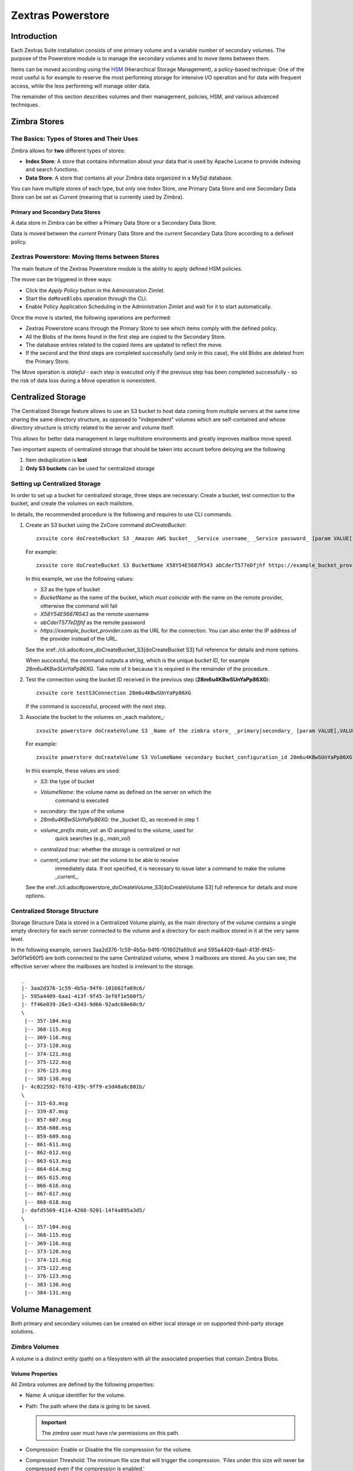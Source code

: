 ==================
Zextras Powerstore
==================

.. _pws_introduction:

Introduction
============

Each Zextras Suite installation consists of one primary volume and a
variable number of secondary volumes. The purpose of the Powerstore
module is to manage the secondary volumes and to move items between
them.

Items can be moved according using the `HSM <#hsm>`_ (Hierarchical
Storage Management), a policy-based technique: One of the most useful is
for example to reserve the most performing storage for intensive I/O
operation and for data with frequent access, while the less performing
will manage older data.

The remainder of this section describes volumes and their management,
policies, HSM, and various advanced techniques.

.. _pws_zimbra_stores:

Zimbra Stores
=============

.. _pws_the_basics_types_of_stores_and_their_uses:

The Basics: Types of Stores and Their Uses
------------------------------------------

Zimbra allows for **two** different types of stores:

-  **Index Store**: A store that contains information about your data
   that is used by Apache Lucene to provide indexing and search
   functions.

-  **Data Store**: A store that contains all your Zimbra data organized
   in a MySql database.

You can have multiple stores of each type, but only one Index Store, one
Primary Data Store and one Secondary Data Store can be set as *Current*
(meaning that is currently used by Zimbra).

.. _pws_primary_and_secondary_data_stores:

Primary and Secondary Data Stores
~~~~~~~~~~~~~~~~~~~~~~~~~~~~~~~~~

A data store in Zimbra can be either a Primary Data Store or a Secondary
Data Store.

Data is moved between the *current* Primary Data Store and the *current*
Secondary Data Store according to a defined policy.

.. _pws_zextras_powerstore_moving_items_between_stores:

Zextras Powerstore: Moving Items between Stores
-----------------------------------------------

The main feature of the Zextras Powerstore module is the ability to
apply defined HSM policies.

The move can be triggered in three ways:

-  Click the *Apply Policy* button in the Administration Zimlet.

-  Start the ``doMoveBlobs`` operation through the CLI.

-  Enable Policy Application Scheduling in the Administration Zimlet and
   wait for it to start automatically.

Once the move is started, the following operations are performed:

-  Zextras Powerstore scans through the Primary Store to see which items
   comply with the defined policy.

-  All the Blobs of the items found in the first step are copied to the
   Secondary Store.

-  The database entries related to the copied items are updated to
   reflect the move.

-  If the second and the third steps are completed successfully (and
   only in this case), the old Blobs are deleted from the Primary Store.

The Move operation is *stateful* - each step is executed only if the
previous step has been completed successfully - so the risk of data loss
during a Move operation is nonexistent.

.. _pws_centralized_storage:

Centralized Storage
===================

The Centralized Storage feature allows to use an S3 bucket to host data
coming from multiple servers at the same time sharing the same directory
structure, as opposed to "independent" volumes which are self-contained
and whose directory structure is strictly related to the server and
volume itself.

This allows for better data management in large multistore environments
and greatly improves mailbox move speed.

Two important aspects of centralized storage that should be taken into
account before deloying are the following

1. Item deduplication is **lost**

2. **Only S3 buckets** can be used for centralized storage

.. _pws_enabling_centralized_storage:

Setting up Centralized Storage
------------------------------

In order to set up a bucket for centralized storage, three steps are
necessary: Create a bucket, test connection to the bucket, and create
the volumes on each mailstore.

In details, the recommended procedure is the following and requires
to use CLI commands.

1. Create an S3 bucket using the ZxCore command `doCreateBucket`::

     zxsuite core doCreateBucket S3 _Amazon AWS bucket_ _Service username_ _Service password_ [param VALUE[,VALUE]]

   For example::

     zxsuite core doCreateBucket S3 BucketName X58Y54E5687R543 abCderT577eDfjhf https://example_bucket_provider.com

   In this example, we use the following values:

   * *S3* as the type of bucket
   * *BucketName* as the name of the bucket, which *must coincide*
     with the name on the remote provider, otherwise the command will
     fail
   * *X58Y54E5687R543* as the remote username
   * *abCderT577eDfjhf* as the remote password
   * *https://example_bucket_provider.com* as the URL for the
     connection. You can also enter the IP address of the provider
     instead of the URL.

   See the xref:./cli.adoc#core_doCreateBucket_S3[doCreateBucket
   S3] full reference for details and more options.

   When successful, the command outputs a string, which is the unique
   *bucket ID*, for example *28m6u4KBwSUnYaPp86XG*. Take note of it
   because it is required in the remainder of the procedure.

2. Test the connection using the bucket ID received in the previous
   step (**28m6u4KBwSUnYaPp86XG**)::

     zxsuite core testS3Connection 28m6u4KBwSUnYaPp86XG

   If the command is successful, proceed with the next step.

3. Associate the bucket to the volumes on _each mailstore_::

     zxsuite powerstore doCreateVolume S3 _Name of the zimbra store_ _primary|secondary_ [param VALUE[,VALUE]]


   For example::

     zxsuite powerstore doCreateVolume S3 VolumeName secondary bucket_configuration_id 28m6u4KBwSUnYaPp86XG volume_prefix main_vol centralized true current_volume true


   In this example, these values are used:

   * *S3*: the type of bucket
   * *VolumeName*: the volume name as defined on the server on which the
      command is executed
   * *secondary*: the type of the volume 
   * *28m6u4KBwSUnYaPp86XG*: the _bucket ID_ as received in step 1
   * *volume_prefix main_vol*: an ID assigned to the volume, used for
      quick searches (e.g., *main_vol*)
   * *centralized true*: whether the storage is centralized or not
   * *current_volume true*: set the volume to be able to receive
      immediately data. If not specified, it is necessary to issue 
      later a command to make the volume _current_.

   See the xref:./cli.adoc#powerstore_doCreateVolume_S3[doCreateVolume
   S3] full reference for details and more options.


.. _pws_centralized_storage_structure:

Centralized Storage Structure
-----------------------------

Storage Structure Data is stored in a Centralized Volume plainly, as the
main directory of the volume contains a single empty directory for each
server connected to the volume and a directory for each mailbox stored
in it at the very same level.

In the following example, servers 3aa2d376-1c59-4b5a-94f6-101602fa69c6
and 595a4409-6aa1-413f-9f45-3ef0f1e560f5 are both connected to the same
Centralized volume, where 3 mailboxes are stored. As you can see, the
effective server where the mailboxes are hosted is irrelevant to the
storage.

::

   _
   |- 3aa2d376-1c59-4b5a-94f6-101602fa69c6/
   |- 595a4409-6aa1-413f-9f45-3ef0f1e560f5/
   |- ff46e039-28e3-4343-9d66-92adc60e60c9/
   \
    |-- 357-104.msg
    |-- 368-115.msg
    |-- 369-116.msg
    |-- 373-120.msg
    |-- 374-121.msg
    |-- 375-122.msg
    |-- 376-123.msg
    |-- 383-130.msg
   |- 4c022592-f67d-439c-9ff9-e3d48a8c801b/
   \
    |-- 315-63.msg
    |-- 339-87.msg
    |-- 857-607.msg
    |-- 858-608.msg
    |-- 859-609.msg
    |-- 861-611.msg
    |-- 862-612.msg
    |-- 863-613.msg
    |-- 864-614.msg
    |-- 865-615.msg
    |-- 866-616.msg
    |-- 867-617.msg
    |-- 868-618.msg
   |- dafd5569-4114-4268-9201-14f4a895a3d5/
   \
    |-- 357-104.msg
    |-- 368-115.msg
    |-- 369-116.msg
    |-- 373-120.msg
    |-- 374-121.msg
    |-- 375-122.msg
    |-- 376-123.msg
    |-- 383-130.msg
    |-- 384-131.msg

.. _pws_volume_management:

Volume Management
=================

Both primary and secondary volumes can be created on either local
storage or on supported third-party storage solutions.

.. _pws_zimbra_volumes:

Zimbra Volumes
--------------

A volume is a distinct entity (path) on a filesystem with all the
associated properties that contain Zimbra Blobs.

.. _pws_volume_properties:

Volume Properties
~~~~~~~~~~~~~~~~~

All Zimbra volumes are defined by the following properties:

-  Name: A unique identifier for the volume.

-  Path: The path where the data is going to be saved.

   .. important:: The *zimbra* user must have r/w permissions on this
      path.

-  Compression: Enable or Disable the file compression for the volume.

-  Compression Threshold: The minimum file size that will trigger the
   compression. 'Files under this size will never be compressed even if
   the compression is enabled.'

-  Current: A *Current* volume is a volume where data will be written
   upon arrival (Primary Current) or HSM policy application (Secondary
   Current).

.. _pws_local_volumes:

Local Volumes
~~~~~~~~~~~~~

Local Volumes (i.e. FileBlob type) can be hosted on any mountpoint on
the system regardless of the mountpoint’s destination and are defined by
the following properties:

-  **Name:** A unique identifier for the volume.

-  **Path:** The path where the data is going to be saved. The *zimbra*
   user must have r/w permissions on this path.

-  **Compression:** Enable or Disable file compression for the volume.

-  **Compression Threshold:** the minimum file size that will trigger
   the compression.

   .. important:: Files under this size will never be compressed even
      if compression is enabled.

.. _pws_current_volumes:

Current Volumes
~~~~~~~~~~~~~~~

A *Current Volume* is a volume where data will be written upon arrival
(Primary Current) or HSM Policy Application (Secondary Current). Volumes
not set as Current won’t be written upon except by specific manual
operations such as the Volume-to-Volume move.

.. _pws_volume_management_with_zextras_powerstore_administration_zimlet:

Volume Management with Zextras Powerstore - Administration Zimlet
~~~~~~~~~~~~~~~~~~~~~~~~~~~~~~~~~~~~~~~~~~~~~~~~~~~~~~~~~~~~~~~~~

.. _pws_creating_a_new_volume_with_the_administration_zimlet:

Creating a New Volume with the Administration Zimlet
^^^^^^^^^^^^^^^^^^^^^^^^^^^^^^^^^^^^^^^^^^^^^^^^^^^^

To create a new volume from the Zextras Powerstore tab of the
Administration Zimlet:

-  Click the appropriate *Add* option in the *Volumes Management*
   section according to the type of volume you want to create.

-  Select the store type, choosing between local mount point or S3
   Bucket.

-  Enter the new volume’s name.

-  Enter a path for the new volume.

-  Check the *Enable Compression* button if you wish to activate data
   compression on the new volume.

-  Select the Compression Threshold.

-  If you are using an S3 Bucket, it’s possible to store information for
   multiple buckets.

-  Press *OK* to create the new volume. Should the operation fail, a
   notification containing any related errors will be generated.

.. _pws_editing_a_volume_with_the_administration_zimlet:

Editing a Volume with the Administration Zimlet
^^^^^^^^^^^^^^^^^^^^^^^^^^^^^^^^^^^^^^^^^^^^^^^

To edit a volume from the Administration Zimlet, simply select an
existing volume and press the appropriate *Edit* button.

.. _pws_deleting-a-volume:

Deleting a Volume with the Administration Zimlet
^^^^^^^^^^^^^^^^^^^^^^^^^^^^^^^^^^^^^^^^^^^^^^^^

To delete a volume from the Administration Zimlet, select an existing
volume and press the appropriate *Delete* button. Remember that only
**empty** volumes can be deleted.

.. _pws_volume_management_with_zextras_powerstore_from_the_cli:

Volume Management with Zextras Powerstore - From the CLI
~~~~~~~~~~~~~~~~~~~~~~~~~~~~~~~~~~~~~~~~~~~~~~~~~~~~~~~~

.. important:: Beginning with release 8.8.9, all volume creation and
   update commands have been updated, as the ``storeType`` argument is
   now required.

The ``storeType`` argument is **mandatory**, it is always the on the
first position and accepts any one value corresponding to the
`S3-Compatible Services <#S3-compatible-services>`_ listed previously.
The arguments that follow in the command now depend on the selected
``storeType``.

.. _pws_fileblob_local:

FileBlob (Local)
^^^^^^^^^^^^^^^^

Updated ``zxsuite`` syntax to create new FileBlob zimbra volume:

::

   # Add volume, run as zimbra user
   zxsuite powerstore doCreateVolume FileBlob name secondary /path/to/store
   # Delete volume
   zxsuite powerstore doDeleteVolume name
   # set current
   zxsuite powerstore doUpdateVolume FileBlob name current_volume true

zxsuite powerstore doCreateVolume FileBlob

::

   Syntax:
       zxsuite powerstore doCreateVolume FileBlob {volume_name} {primary|secondary|index} {volume_path} [attr1 value1 [attr2 value2...]]

   PARAMETER LIST

   NAME                            TYPE                EXPECTED VALUES             DEFAULT
   volume_name(M)                  String
   volume_type(M)                  Multiple choice     primary|secondary|index
   volume_path(M)                  Path
   volume_compressed(O)            Boolean             true|false                  false
   compression_threshold_bytes(O)  Long                                            4096

   (M) == mandatory parameter, (O) == optional parameter

   Usage example:

   zxsuite powerstore doCreateVolume FileBlob volumeName secondary /path/to/store volume_compressed true compression_threshold_bytes 4096

zxsuite powerstore doUpdateVolume FileBlob

::

   Syntax:
       zxsuite powerstore doUpdateVolume FileBlob {current_volume_name} [attr1 value1 [attr2 value2...]]

   PARAMETER LIST

   NAME                            TYPE                EXPECTED VALUES             DEFAULT
   current_volume_name(M)          String
   volume_type(O)                  String              primary|secondary|index
   volume_name(O)                  String
   volume_path(O)                  Path
   current_volume(O)               Boolean             true|false                  false
   volume_compressed(O)            String
   compression_threshold(O)        String

   (M) == mandatory parameter, (O) == optional parameter

.. _pws_s3-buckets:

S3 (Amazon and any S3-compatible solution not explicitly supported)
^^^^^^^^^^^^^^^^^^^^^^^^^^^^^^^^^^^^^^^^^^^^^^^^^^^^^^^^^^^^^^^^^^^

::

   # Add volume, run as zimbra user
   zxsuite powerstore doCreateVolume S3 name secondary bucket_name bucket access_key accessKey secret secretString region EU_WEST_1
   # Delete volume
   zxsuite powerstore doDeleteVolume name
   # set current
   zxsuite powerstore doUpdateVolume S3 name current_volume true

zxsuite powerstore doCreateVolume S3

::

   Syntax:
       zxsuite powerstore doCreateVolume S3 {Name of the zimbra store} {primary|secondary} [attr1 value1 [attr2 value2...]]

   PARAMETER LIST

   NAME                            TYPE                EXPECTED VALUES
   volume_name(M)                  String              Name of the zimbra store
   volume_type(M)                  Multiple choice     primary|secondary
   bucket_name(O)                  String              Amazon AWS bucket
   access_key(O)                   String              Service username
   secret(O)                       String              Service password
   server_prefix(O)                String              Prefix to the server id used in all objects keys
   bucket_configuration_id(O)      String              UUID for already existing S3 service credentials
                                                       (zxsuite config global get attribute s3BucketConfigurations)
   region(O)                       String              Amazon AWS Region
   url(O)                          String              S3 API compatible service url (ex: s3api.service.com)
   prefix(O)                       String              Prefix added to blobs keys
   use_infrequent_access(O)        Boolean             true|false
   infrequent_access_threshold(O)  String

   (M) == mandatory parameter, (O) == optional parameter

   Usage example:

   S3 AWS Bucket:
       zxsuite powerstore doCreateVolume S3 volumeName primary bucket_name bucket access_key accessKey secret secretKey prefix objectKeysPrefix region EU_WEST_1 user_infrequent_access TRUE infrequent_access_threshold 4096

   S3 compatible object storage:
       zxsuite powerstore doCreateVolume S3 volumeName primary bucket_name bucket access_key accessKey secret secretKey url http://host/service

   Using existing bucket configuration:
       zxsuite powerstore doCreateVolume S3 volumeName primary bucket_configuration_id 316813fb-d3ef-4775-b5c8-f7d236fc629c

zxsuite powerstore doUpdateVolume S3

::

   Syntax:
       zxsuite powerstore doUpdateVolume S3 {current_volume_name} [attr1 value1 [attr2 value2...]]

   PARAMETER LIST

   NAME                            TYPE                EXPECTED VALUES             DEFAULT
   current_volume_name(M)          String
   volume_name(O)                  String
   volume_type(O)                  String              primary|secondary
   server_prefix(O)                String              Prefix to the server id used in all objects keys
   bucket_configuration_id(O)      String              UUID for already existing service credentials
                                                       (zxsuite config global get attribute s3BucketConfigurations)
   use_infrequent_access(O)        Boolean             true|false
   infrequent_access_threshold(O)  String
   current_volume(O)               Boolean             true|false                  false

   (M) == mandatory parameter, (O) == optional parameter

.. _pws_scality_s3_compatible_object_storage:

Scality (S3 compatible object storage)
^^^^^^^^^^^^^^^^^^^^^^^^^^^^^^^^^^^^^^

::

   # Add volume, run as zimbra user
   zxsuite powerstore doCreateVolume ScalityS3 name secondary bucket_name mybucket access_key accessKey1 secret verySecretKey1 url http://{IP_ADDRESS}:{PORT}
   # Delete volume
   zxsuite powerstore doDeleteVolume name
   # set current
   zxsuite powerstore doUpdateVolume ScalityS3 name current_volume true

zxsuite powerstore doCreateVolume ScalityS3

::

   Syntax:
       zxsuite powerstore doCreateVolume ScalityS3 {volume_name} {primary|secondary} [attr1 value1 [attr2 value2...]]

   PARAMETER LIST

   NAME                            TYPE                EXPECTED VALUES
   volume_name(M)                  String
   volume_type(M)                  Multiple choice     primary|secondary
   bucket_name(O)                  String              Bucket name
   url(O)                          String              S3 API compatible service url (ex: s3api.service.com)
   access_key(O)                   String              Service username
   secret(O)                       String              Service password
   server_prefix(O)                String              Prefix to the server id used in all objects keys
   bucket_configuration_id(O)      String              UUID for already existing service credentials
                                                       (zxsuite config global get attribute s3BucketConfigurations)
   prefix(O)                       String              Prefix added to blobs keys

   (M) == mandatory parameter, (O) == optional parameter

   Usage example:

   zxsuite powerstore doCreateVolume ScalityS3 volumeName primary bucket_name bucket url http://host/service access_key accessKey secret secretKet
   zxsuite powerstore doCreateVolume ScalityS3 volumeName primary bucket_configuration_id uuid

zxsuite powerstore doUpdateVolume ScalityS3

::

   Syntax:
       zxsuite powerstore doUpdateVolume ScalityS3 {current_volume_name} [attr1 value1 [attr2 value2...]]

   PARAMETER LIST

   NAME                            TYPE                EXPECTED VALUES             DEFAULT
   current_volume_name(M)          String
   volume_name(O)                  String
   volume_type(O)                  String              primary|secondary
   server_prefix(O)                String              Prefix to the server id used in all objects keys
   bucket_configuration_id(O)      String              UUID for already existing S3 service credentials
                                                       (zxsuite config global get attribute s3BucketConfigurations)
   current_volume(O)               Boolean             true|false                  false

   (M) == mandatory parameter, (O) == optional parameter

.. _pws_emc_s3_compatible_object_storage:

EMC (S3 compatible object storage)
^^^^^^^^^^^^^^^^^^^^^^^^^^^^^^^^^^

::

   # Add volume, run as zimbra user
   zxsuite powerstore docreatevolume EMC name secondary bucket_name bucket access_key ACCESSKEY secret SECRET url https://url.of.storage
   # Delete volume
   zxsuite powerstore doDeleteVolume name
   # set current
   zxsuite powerstore doUpdateVolume EMC name current_volume true

zxsuite powerstore doCreateVolume EMC

::

   Syntax:
       zxsuite powerstore doCreateVolume EMC {volume_name} {primary|secondary} [attr1 value1 [attr2 value2...]]

   PARAMETER LIST

   NAME                            TYPE                EXPECTED VALUES
   volume_name(M)                  String
   volume_type(M)                  Multiple choice     primary|secondary
   bucket_name(O)                  String              Bucket name
   url(O)                          String              S3 API compatible service url (ex: s3api.service.com)
   access_key(O)                   String              Service username
   secret(O)                       String              Service password
   server_prefix(O)                String              Prefix to the server id used in all objects keys
   bucket_configuration_id(O)      String              UUID for already existing service credentials
                                                       (zxsuite config global get attribute s3BucketConfigurations)
   prefix(O)                       String              Prefix added to blobs keys

   (M) == mandatory parameter, (O) == optional parameter

   Usage example:

   zxsuite powerstore doCreateVolume EMC volumeName primary bucket_name bucket url http://host/service access_key accessKey secret secretKet
   zxsuite powerstore doCreateVolume EMC volumeName primary bucket_configuration_id uuid

zxsuite powerstore doUpdateVolume EMC

::

   Syntax:
       zxsuite powerstore doUpdateVolume EMC {current_volume_name} [attr1 value1 [attr2 value2...]]

   PARAMETER LIST

   NAME                            TYPE                EXPECTED VALUES             DEFAULT
   current_volume_name(M)          String
   volume_name(O)                  String
   volume_type(O)                  String              primary|secondary
   server_prefix(O)                String              Prefix to the server id used in all objects keys
   bucket_configuration_id(O)      String              UUID for already existing service credentials
                                                       (zxsuite config global get attribute s3BucketConfigurations)
   current_volume(O)               Boolean             true|false                  false

   (M) == mandatory parameter, (O) == optional parameter

.. _pws_openio:

OpenIO
^^^^^^

::

   # add volume, run as zimbra user
   zxsuite powerstore doCreateVolume OpenIO name secondary http://{IP_ADDRESS} Zextras OPENIO
   # Delete volume
   zxsuite powerstore doDeleteVolume name
   # set current
   zxsuite powerstore doUpdateVolume OpenIO name current_volume true

zxsuite powerstore doCreateVolume OpenIO

::

   Syntax:
       zxsuite powerstore doCreateVolume OpenIO {volume_name} {primary|secondary} {url} {account} {namespace} [attr1 value1 [attr2 value2...]]

   PARAMETER LIST

   NAME                            TYPE                EXPECTED VALUES
   volume_name(M)                  String
   volume_type(M)                  Multiple choice     primary|secondary
   url(M)                          String
   account(M)                      String
   namespace(M)                    String
   proxy_port(O)                   Integer
   account_port(O)                 Integer

   (M) == mandatory parameter, (O) == optional parameter

   Usage example:

   zxsuite powerstore doCreateVolume OpenIO volumeName primary http://host/service

accountName namespaceString proxy_port 6006 account_port 6009

::

   Syntax:
   zxsuite powerstore doUpdateVolume OpenIO {current_volume_name} [attr1 value1
   [attr2 value2...]]
   PARAMETER LIST
   NAME                            TYPE                EXPECTED VALUES             DEFAULT
   current_volume_name(M)          String
   volume_name(O)                  String
   volume_type(O)                  String              primary|secondary
   url(O)                          String
   account(O)                      String
   namespace(O)                    String
   proxy_port(O)                   Integer
   account_port(O)                 Integer
   current_volume(O)               Boolean             true|false                  false

   (M) == mandatory parameter, (O) == optional parameter

.. _pws_swift:

Swift
^^^^^

::

   # add volume, run as zimbra user
   zxsuite powerstore doCreateVolume Swift name secondary http://{IP_ADDRESS}:8080/auth/v1.0/ user:username password maxDeleteObjectsCount 100
   # Delete volume
   zxsuite powerstore doDeleteVolume name
   # set current
   zxsuite powerstore doUpdateVolume Swift name current_volume true

zxsuite powerstore doCreateVolume Swift

::

   Syntax:
       zxsuite powerstore doCreateVolume Swift {volume_name} {primary|secondary} {url} {username} {password} [attr1 value1 [attr2 value2...]]

   PARAMETER LIST

   NAME                        TYPE        EXPECTED VALUES             DEFAULT
   volume_name(O)              String
   volume_type(O)              String      primary|secondary
   url(O)                      String
   username(O)                 String
   password(O)                 String
   maxDeleteObjectsCount(O)    Integer     Number of object in a single bulk delete request
                                                                       500

   (M) == mandatory parameter, (O) == optional parameter

   Usage example:

   zxsuite powerstore doCreateVolume Swift volumeName primary http://host/service accountName password max_delete_objects_count 100

zxsuite powerstore doUpdateVolume Swift

::

   Syntax:
       zxsuite powerstore doUpdateVolume Swift {current_volume_name} [attr1 value1 [attr2 value2...]]

   PARAMETER LIST

   NAME                        TYPE        EXPECTED VALUES             DEFAULT
   current_volume_name(M)      String
   volume_name(O)              String
   volume_type(O)              String      primary|secondary
   url(O)                      String
   username(O)                 String
   password(O)                 String
   maxDeleteObjectsCount(O)    Integer     Number of object in a single bulk delete request
                                                                       500
   current_volume(O)           Boolean     true|false                  false

   (M) == mandatory parameter, (O) == optional parameter

.. _pws_cloudian_s3_compatible_object_storage:

Cloudian (S3 compatible object storage)
^^^^^^^^^^^^^^^^^^^^^^^^^^^^^^^^^^^^^^^

::

   # add volume, run as zimbra user
   zxsuite powerstore doCreateVolume Cloudian name secondary bucket_name bucket access_key ACCESSKEY secret SECRET url https://url.of.storage
   # Delete volume
   zxsuite powerstore doDeleteVolume name
   # set current
   zxsuite powerstore doUpdateVolume Cloudian name current_volume true

zxsuite powerstore doCreateVolume Cloudian

::

   Syntax:
       zxsuite powerstore doCreateVolume Cloudian {volume_name} {primary|secondary} [attr1 value1 [attr2 value2...]]

   PARAMETER LIST

   NAME                            TYPE                EXPECTED VALUES
   volume_name(M)                  String
   volume_type(M)                  Multiple choice     primary|secondary
   bucket_name(O)                  String              Bucket name
   url(O)                          String              S3 API compatible service url (ex: s3api.service.com)
   access_key(O)                   String              Service username
   secret(O)                       String              Service password
   server_prefix(O)                String              Prefix to the server id used in all objects keys
   bucket_configuration_id(O)      String              UUID for already existing service credentials
                                                       (zxsuite config global get attribute s3BucketConfigurations)
   prefix(O)                       String              Prefix added to blobs keys

   (M) == mandatory parameter, (O) == optional parameter

   Usage example:

   zxsuite powerstore doCreateVolume Cloudian volumeName primary bucket_name bucket url http://host/service access_key accessKey secret secretKet
   zxsuite powerstore doCreateVolume Cloudian volumeName primary bucket_configuration_id uuid

zxsuite powerstore doUpdateVolume Cloudian

::

   Syntax:
       zxsuite powerstore doUpdateVolume Cloudian {current_volume_name} [attr1 value1 [attr2 value2...]]

   PARAMETER LIST

   NAME                            TYPE                EXPECTED VALUES             DEFAULT
   current_volume_name(M)          String
   volume_name(O)                  String
   volume_type(O)                  String              primary|secondary
   server_prefix(O)                String              Prefix to the server id used in all objects keys
   bucket_configuration_id(O)      String              UUID for already existing service credentials
                                                       (zxsuite config global get attribute s3BucketConfigurations)
   current_volume(O)               Boolean             true|false                  false

   (M) == mandatory parameter, (O) == optional parameter

.. _pws_volume_deletion:

Volume Deletion
~~~~~~~~~~~~~~~

zxsuite powerstore doDeleteVolume

::

   Syntax:
       zxsuite powerstore doDeleteVolume {volume_name}

   PARAMETER LIST

   NAME                            TYPE
   volume_name(M)                  String

   (M) == mandatory parameter, (O) == optional parameter

   Usage example:

   zxsuite powerstore dodeletevolume hsm
   Deletes volume with name hsm

.. _pws_move_all_data_from_a_volume_to_another:

Move all data from a volume to another
~~~~~~~~~~~~~~~~~~~~~~~~~~~~~~~~~~~~~~

::

   Syntax:
      zxsuite hsm doVolumeToVolumeMove {source_volume_name} {destination_volume_name} [attr1 value1 [attr2 value2...]]

   PARAMETER LIST

   NAME                          TYPE       EXPECTED VALUES    DEFAULT
   source_volume_name(M)         String
   destination_volume_name(M)    String
   only_drive(O)                 Boolean    true|false         false
   read_error_threshold(O)       Integer
   policy(O)                     String                        none

   (M) == mandatory parameter, (O) == optional parameter

   Usage example:

   zxsuite hsm doVolumeToVolumeMove sourceVolume destVolume
   Moves the whole sourceVolume to destVolume

.. _pws_hsm:

Hierarchical Storage Management
===============================

.. _pws_the_hierarchical_storage_management_technique:

The Hierarchical Storage Management Technique
---------------------------------------------

HSM is a data storage technique that moves data between different stores
according to a defined policy.

The most common use of the HSM technique is the move of *older* data
from a faster-but-expensive storage device to a slower-but-cheaper one
based on the following premises:

-  Fast storage costs more.

-  Slow storage costs less.

-  *Old* data will be accessed much less frequently than *new* data.

The advantages of the HSM technique are clear: Lowering the overall
storage cost since only a small part of your data needs to be on costly
storage, and improving the overall user experience.

.. _pws_stores_volumes_and_policies:

Stores, Volumes and Policies
~~~~~~~~~~~~~~~~~~~~~~~~~~~~

Using HSM requires a clear understanding of some related terms:

-  Primary Store: The *fast-but-expensive* store where all your data is
   initially placed.

-  Secondary Store: The *slow-but-cheap* store where *older* data will
   be moved to.

.. _pws_domoveblobs:

doMoveBlobs
-----------

.. _pws_the_domoveblobs_operation_of_zextras_powerstore:

The doMoveBlobs Operation of Zextras Powerstore
~~~~~~~~~~~~~~~~~~~~~~~~~~~~~~~~~~~~~~~~~~~~~~~

The doMoveBlobs is the heart of Zextras Powerstore.

It moves items between the Current Primary Store and the Current
Secondary Store according to the proper HSM policy.

The move is performed by a transactional algorithm. Should an error
occur during one of the steps of the operation, a rollback takes place
and no change will be made to the data.

Once Zextras Powerstore identifies the items to be moved, the following
steps are performed:

-  A copy of the Blob to the Current Secondary Store is created.

-  The Zimbra Database is updated to notify Zimbra of the item’s new
   position.

-  The original Blob is deleted from the Current Primary Store.

.. _pws_what_is_moved:

What is Moved?
^^^^^^^^^^^^^^

Every item that complies with the specified HSM policy is moved.

Example:

The following policy

::

   message,document:before:-20day
   message:before:-10day has:attachment

will move all emails and documents older than 20 days along with all
emails older than 10 days that contain an attachment.

.. warning:: By default, results from the Trash folder do not appear
   in any search--and this includes the HSM Policy. In order to ensure
   that all items are moved, add "is:anywhere" to your policy.

.. _pws_policy_order:

Policy Order
^^^^^^^^^^^^

All conditions for a policy are executed in the exact order they are
specified. Zextras Powerstore will loop on all items in the Current
Primary Store and apply each separate condition before starting the next
one.

This means that the following policies

::

   message,document:before:-20day
   message:before:-10day has:attachment

::

   message:before:-10day has:attachment
   message,document:before:-20day

applied daily on a sample server that sends/receives a total of 1000
emails per day, 100 of which contain one or more attachments, will have
the same final result. However, the execution time of the second policy
will probably be slightly higher (or much higher, depending on the
number and size of the emails on the server).

This is because in the first policy, the first condition
(message,document:before:-20day) will loop on all items and move many of
them to the Current Secondary Store, leaving fewer items for the second
condition to loop on.

Likewise, having the ``message:before:-10day has:attachment`` as the
first condition will leave more items for the second condition to loop
on.

This is just an example and does not apply to all cases, but gives an
idea of the need to carefully plan your HSM policy.

.. _pws_executing_the_domoveblobs_operation_a_k_a_applying_the_hsm_policy:

Executing the doMoveBlobs Operation (a.k.a. Applying the HSM Policy)
~~~~~~~~~~~~~~~~~~~~~~~~~~~~~~~~~~~~~~~~~~~~~~~~~~~~~~~~~~~~~~~~~~~~

*Applying a policy* means running the ``doMoveBlobs`` operation in order
to move items between the Primary and Secondary store according to the
defined policy.

Zextras Powerstore gives you three different options:

-  Via the Administration Zimlet

-  Via the CLI

-  Through Scheduling

.. warning:: Items in **Trash** or dumpster folders are not moved to
   the secondary store by the HSM module. Currently, there is no
   option to define a policy for **Trash** and dumpster.

.. _pws_apply_the_hsm_policy_via_the_administration_zimlet:

Apply the HSM Policy via the Administration Zimlet
^^^^^^^^^^^^^^^^^^^^^^^^^^^^^^^^^^^^^^^^^^^^^^^^^^

To apply the HSM Policy via the Administration Zimlet:

-  Log into the Zimbra Administration Console.

-  Click the *Zextras Powerstore* entry in the Administration Zimlet.

-  Click the *Apply Policy* button.

.. _pws_apply_the_hsm_policy_via_the_cli:

Apply the HSM Policy via the CLI
^^^^^^^^^^^^^^^^^^^^^^^^^^^^^^^^

To apply the HSM Policy via the CLI, run the following command as the
*zimbra* user:

``zxsuite powerstore doMoveBlobs``

.. _pws_apply_the_hsm_policy_through_scheduling:

Apply the HSM Policy through Scheduling
^^^^^^^^^^^^^^^^^^^^^^^^^^^^^^^^^^^^^^^

To schedule a daily execution of the ``doMoveBlobs`` operation:

-  Log into the Zimbra Administration Console.

-  Click the *Zextras Powerstore* entry in the Administration Zimlet.

-  Enable scheduling by selecting the ``Enable HSM Session scheduling:``
   button.

-  Select the hour to run the operation under
   ``HSM Session scheduled for:``.

.. _pws_domoveblobs_stats_and_info:

doMoveBlobs Stats and Info
~~~~~~~~~~~~~~~~~~~~~~~~~~

Information about disk space savings, operation performances and more
are available by clicking the *Stats* button under the ``Secondary
Volumes`` list in the Zextras Powerstore tab of the Administration
Zimlet.

.. _pws_policy_management:

Policy Management
=================

.. _pws_what_is_a_policy:

What is a Policy?
-----------------

An HSM policy is a set of rules that define what items will be moved
from the Primary Store to the Secondary Store when the ``doMoveBlobs``
operation of Zextras Powerstore is triggered, either manually or by
scheduling.

A policy can consist of a single rule that is valid for all item types
(*Simple* policy) or multiple rules valid for one or more item types
(*Composite* policy). Also, an additional *sub-rule* can be defined
using Zimbra’s `search
syntax <http://wiki.zimbra.com/wiki/Zimbra_Web_Client_Search_Tips>`_.

.. _pws_policy_examples:

Policy Examples
~~~~~~~~~~~~~~~

Here are some policy examples. To see how to create the policies in the
Zextras Powerstore module, see below.

-  *Move all items older than 30 days*

-  *Move emails older than 15 days and items of all other kinds older
   than 30 days*

-  *Move calendar items older than 15 days, Drive items older than 20
   days and all emails in the "Archive" folder*

.. _pws_defining_a_policy:

Defining a Policy
-----------------

Policies can be defined both from the Zextras Powerstore tab of the
Administration Zimlet and from the CLI. You can specify a Zimbra Search
in both cases.

.. _pws_from_the_administration_zimlet:

From the Administration Zimlet
~~~~~~~~~~~~~~~~~~~~~~~~~~~~~~

To define a policy from the Administration Zimlet:

-  Log into the Zimbra Administration Console.

-  Click *Zextras Powerstore* on the Administration Zimlet.

-  Click the *Add* button in the Storage Management Policy section.

-  Select the Item Types from the ``Items to Move:`` list.

-  Enter the Item Age from the ``Move Items older than:`` box.

-  **OPTIONAL**: Add a Zimbra Search in the *Additional Options* box.

-  You can add multiple *lines* to narrow down your policy. Every *line*
   will be evaluated and executed after the line before has been
   applied.

.. _pws_from_the_cli:

From the CLI
~~~~~~~~~~~~

Two policy management commands are available in the CLI:

.. container:: informalexample

   zxsuite powerstore setHSMPolicy *hsm_policy*

.. container:: informalexample

   zxsuite powerstore +setHsmPolicy *hsm_policy*

These command share the same syntax (see
`setHSMPolicy <./cli.xml#powerstore_setHSMPolicy>`_ and
`+setHsmPolicy <./cli.xml#powerstore_plus_setHsmPolicy>`_); the
difference is that ``setHSMPolicy`` creates **new** policies,
*replacing* existing one, while ``+setHSMPolicy`` *adds* policies to
existing ones.

.. _pws_zextras_powerstore_and_s3_buckets:

Zextras Powerstore and S3 buckets
=================================

Primary and Secondary volumes created with Zextras Powerstore can be
hosted on S3 buckets, effectively moving the largest part of your data
to secure and durable cloud storage.

.. _pws_s3_compatible_services:

S3-compatible Services
----------------------

While any storage service compatible with the Amazon S3 API should work
out of the box with Zextras Powerstore, listed here are the only
officially supported platforms:

-  FileBlob (standard local volume)

-  Amazon S3

-  EMC

-  OpenIO

-  Swift

-  Scality S3

-  Cloudian

-  Custom S3 (any unsupported S3-compliant solution)

.. _pws_primary_volumes_and_the_incoming_directory:

Primary Volumes and the "Incoming" directory
--------------------------------------------

In order to create a remote *Primary Store* on a mailbox server a local
"Incoming" directory must exist on that server. The default directory is
``/opt/zimbra/incoming``, but you can check or modify the current value
using these commands:

.. code:: bash

   zxsuite config server get $(zmhostname) attribute incomingPath
   zxsuite config server set $(zmhostname) attribute incomingPath value /path/to/dir

.. _pws_local_cache:

Local Cache
-----------

Storing a volume on third-party remote storage solutions requires a
local directory to be used for item caching, which must be readable and
writable by the *zimbra* user.

The local directory must be created manually and its path must be
entered in the *Zextras Powerstore* section of the Administration Zimlet
in the Zimbra Administration Console.

If the Local Cache directory is not set, you won’t be able to create any
secondary volume on an S3-compatible device or service.

.. warning:: Failing to correctly configure the cache directory will
   cause items to be unretrievable, meaning that users will get a ``No
   such BLOB`` error when trying to access any item stored on an S3
   volume.

.. _pws_bucket_setup:

Bucket Setup
------------

Zextras Powerstore doesn’t need any dedicated setting or configuration
on the S3 side, so setting up a bucket for your volumes is easy.
Although creating a dedicated user bucket and access policy are not
required, they are strongly suggested because they make it much easier
to manage.

All you need to start storing your secondary volumes on S3 is:

-  An S3 bucket. You need to know the bucket’s name and region in order
   to use it.

-  A user’s Access Key and Secret.

-  A policy that grants the user full rights on your bucket.

.. _pws_bucket_management:

Bucket Management
-----------------

A centralized Bucket Management UI is available in the Zimbra
Administration Console. This facilitates saving bucket information to be
reused when creating a new volume on an S3-compatible storage instead of
entering the information each time.

To access the Bucket Management UI:

-  Access the Zimbra Administration Console

-  Select the "Configure" entry on the left menu

-  Select the "Global Settings" entry

-  Select the S3 Buckets entry

Any bucket added to the system will be available when creating a new
volume of the following type: Amazon S3, Ceph, Cloudian, EMC, Scality
S3, Custom S3, Yandex, Alibaba.

It’s also possible to create new buckets via the CLI using the
``doCreateBucket`` command:

::

   zimbra@mail:~$ zxsuite core doCreateBucket

   Create a bucket configuration

     S3                       - Add a bucket configuration for S3 Object Storage
                                zxsuite core doCreateBucket S3 {Amazon AWS bucket} {Service username} {Service password} [attr1 value1 [attr2 value2...]]

     Ceph                     - Add a bucket configuration for Ceph Object Storage
                                zxsuite core doCreateBucket Ceph {Bucket name} {Service username} {Service password} {S3 API compatible service url (ex: s3api.service.com)} [attr1 value1 [attr2 value2...]]

     Cloudian                 - Add a bucket configuration for Cloudian Object Storage
                                zxsuite core doCreateBucket Cloudian {Bucket name} {Service username} {Service password} {S3 API compatible service url (ex: s3api.service.com)} [attr1 value1 [attr2 value2...]]

     EMC                      - Add a bucket configuration for EMC Object Storage
                                zxsuite core doCreateBucket EMC {Bucket name} {Service username} {Service password} {S3 API compatible service url (ex: s3api.service.com)} [attr1 value1 [attr2 value2...]]

     ScalityS3                - Add a bucket configuration for ScalityS3 Object Storage
                                zxsuite core doCreateBucket ScalityS3 {Bucket name} {Service username} {Service password} {S3 API compatible service url (ex: s3api.service.com)} [attr1 value1 [attr2 value2...]]

     CustomS3                 - Add a bucket configuration for CustomS3 Object Storage
                                zxsuite core doCreateBucket CustomS3 {Bucket name} {Service username} {Service password} {S3 API compatible service url (ex: s3api.service.com)} [attr1 value1 [attr2 value2...]]

     Yandex                   - Add a bucket configuration for Yandex Object Storage
                                zxsuite core doCreateBucket Yandex {Bucket name} {Service username} {Service password} [attr1 value1 [attr2 value2...]]

     Alibaba                  - Add a bucket configuration for Alibaba Object Storage
                                zxsuite core doCreateBucket Alibaba {Bucket name} {Service username} {Service password} [attr1 value1 [attr2 value2...]]

.. _pws_bucket_paths_and_naming:

Bucket paths and naming
-----------------------

Files are stored in a bucket according to a well-defined path, which can
be customized at will in order to make your bucket’s contents easier to
understand even on multi-server environments with multiple secondary
volumes:

``/Bucket Name/Destination Path/[Volume Prefix-]serverID/``

-  The **Bucket Name** and **Destination Path** are not tied to the
   volume itself, and there can be as many volumes under the same
   destination path as you wish.

-  The **Volume Prefix**, on the other hand, is specific to each volume
   and it’s a quick way to differentiate and recognize different volumes
   within the bucket.

.. _pws_creating_volumes_with_zextras_powerstore:

Creating Volumes with Zextras Powerstore
----------------------------------------

To create a new volume with Zextras Powerstore from the Zimbra
Administration Console:

-  Enter the HSM Section of the Zextras Administration Zimlet in the
   Zimbra Administration Console

-  Click on *Add* under either the *Primary Volumes* or *Secondary
   Volumes* list

-  Select the Volume Type among the available storage choices

-  Enter the required volume information

.. important:: Each volume type will require different information to
   be set up, please refer to your storage provider’s online resources
   to obtain those details.

.. _pws_editing_volumes_with_zextras_powerstore:

Editing Volumes with Zextras Powerstore
---------------------------------------

To edit a volume with Zextras Powerstore from the Zimbra Administration
Console:

-  Enter the HSM Section of the Zextras Administration Zimlet in the
   Zimbra Administration Console

-  Select a volume

-  Click on *Edit*

-  When done, click *Save*

.. _pws_deleting_volumes_with_zextras_powerstore:

Deleting Volumes with Zextras Powerstore
----------------------------------------

To delete a volume with Zextras Powerstore from the Zimbra
Administration Console:

-  Enter the HSM Section of the Zextras Administration Zimlet in the
   Zimbra Administration Console

-  Select a volume

-  Click on *Delete*

.. note:: Only empty volumes can be deleted.

.. _pws_amazon_s3_tips:

Amazon S3 Tips
--------------

.. _pws_bucket:

Bucket
~~~~~~

Storing your secondary Zimbra volumes on Amazon S3 doesn’t have any
specific bucket requirements, but we suggest that you create a dedicated
bucket and disable Static Website Hosting for easier management.

.. _pws_user:

User
~~~~

To obtain an Access Key and the related Secret, a ``Programmatic
Access`` user is needed. We suggest that you create a dedicated user in
Amazon’s IAM Service for easier management.

.. _pws_rights_management:

Rights Management
~~~~~~~~~~~~~~~~~

In Amazon’s IAM, you can set access policies for your users. It’s
mandatory that the user of your Access Key and Secret has a set of
appropriate rights both on the bucket itself and on its contents. For
easier management, we recommend granting full rights as shown in the
following example:

::

   {
       `Version`: `[LATEST API VERSION]`,
       `Statement`: [
           {
               `Sid`: `[AUTOMATICALLY GENERATED]`,
               `Effect`: `Allow`,
               `Action`: [
                   `s3:*`
               ],
               `Resource`: [
                   `[BUCKET ARN]/*`,
                   `[BUCKET ARN]`
               ]
           }
       ]
   }

.. warning:: This is not a valid configuration policy. Don’t copy and
   paste it into your user’s settings as it won’t be validated.

If you only wish to grant minimal permissions, change the ``Action``
section to:

::

   "Action": [
                   `s3:PutObject`,
                   `s3:GetObject`,
                   `s3:DeleteObject`,
                   `s3:AbortMultipartUpload`
                 ],

The bucket’s ARN is expressed according to Amazon’s standard naming
format: **arn:partition:service:region:account-id:resource**. For more
information about this topic, please see Amazon’s documentation.

.. _pws_bucket_paths_and_naming_2:

Bucket Paths and Naming
~~~~~~~~~~~~~~~~~~~~~~~

Files are stored in a bucket according to a well-defined path, which can
be customized at will to make your bucket’s contents easier to
understand (even on multi-server environments with multiple secondary
volumes):

/**Bucket Name**/**Destination Path**/**serverID**/

The **Bucket Name** and **Destination Path** are not tied to the volume
itself, and there can be as many volumes under the same destination path
as you wish.

The **Volume Prefix**, on the other hand, is specific to each volume and
it’s a quick way to differentiate and recognize different volumes within
the bucket.

.. _pws_infrequent_access_storage_class:

Infrequent Access Storage Class
~~~~~~~~~~~~~~~~~~~~~~~~~~~~~~~

Zextras Powerstore is compatible with the
``Amazon S3 Standard - Infrequent access`` storage class and will set
any file larger than the ``Infrequent Access
Threshold`` value to this storage class as long as the option has been
enabled on the volume.

For more information about Infrequent Access, please refer to the
official Amazon S3 `Infrequent Access Documentation
<https://aws.amazon.com/s3/storage-classes/#Infrequent_access>`_.

.. _pws_intelligent_tiering_storage_class:

Intelligent Tiering Storage Class
~~~~~~~~~~~~~~~~~~~~~~~~~~~~~~~~~

Zextras Powerstore is compatible with the
``Amazon S3 - Intelligent Tiering`` storage class and will set the
appropriate Intelligent Tiering flag on all files, as long as the option
has been enabled on the volume.

For more information about Intelligent Tiering, please refer to the
official Amazon S3 `Intelligent Tiering Documentation
<https://aws.amazon.com/s3/storage-classes/#Unknown_or_changing_access/>`_.

.. _pws_item_deduplication:

Item Deduplication
==================

.. _pws_what_is_item_deduplication:

What is Item Deduplication
--------------------------

Item deduplication is a technique that allows you to save disk space by
storing a single copy of an item and referencing it multiple times
instead of storing multiple copies of the same item and referencing each
copy only once.

This might seem like a minor improvement. However, in practical use, it
makes a significant difference.

.. _pws_item_deduplication_in_zimbra:

Item Deduplication in Zimbra
~~~~~~~~~~~~~~~~~~~~~~~~~~~~

Item deduplication is performed by Zimbra at the moment of storing a new
item in the Current Primary Volume.

When a new item is being created, its ``message ID`` is compared to a
list of cached items. If there is a match, a hard link to the cached
message’s BLOB is created instead of a whole new BLOB for the message.

The dedupe cache is managed in Zimbra through the following config
attributes:

**zimbraPrefDedupeMessagesSentToSelf**

Used to set the deduplication behavior for sent-to-self messages.

::

   <attr id="144" name="zimbraPrefDedupeMessagesSentToSelf" type="enum" value="dedupeNone,secondCopyifOnToOrCC,dedupeAll" cardinality="single"
   optionalIn="account,cos" flags="accountInherited,domainAdminModifiable">
     <defaultCOSValue>dedupeNone</defaultCOSValue>
     <desc>dedupeNone|secondCopyIfOnToOrCC|moveSentMessageToInbox|dedupeAll</desc>
   </attr>

**zimbraMessageIdDedupeCacheSize**

Number of cached Message IDs.

::

   <attr id="334" name="zimbraMessageIdDedupeCacheSize" type="integer" cardinality="single" optionalIn="globalConfig" min="0">
     <globalConfigValue>3000</globalConfigValue>
     <desc>
       Number of Message-Id header values to keep in the LMTP dedupe cache.
       Subsequent attempts to deliver a message with a matching Message-Id
       to the same mailbox will be ignored.  A value of 0 disables deduping.
     </desc>
   </attr>

**zimbraPrefMessageIdDedupingEnabled**

Manage deduplication at account or COS-level.

::

   <attr id="1198" name="zimbraPrefMessageIdDedupingEnabled" type="boolean" cardinality="single" optionalIn="account,cos" flags="accountInherited"
    since="8.0.0">
     <defaultCOSValue>TRUE</defaultCOSValue>
     <desc>
       Account-level switch that enables message deduping.  See zimbraMessageIdDedupeCacheSize for more details.
     </desc>
   </attr>

**zimbraMessageIdDedupeCacheTimeout**

Timeout for each entry in the dedupe cache.

::

   <attr id="1340" name="zimbraMessageIdDedupeCacheTimeout" type="duration" cardinality="single" optionalIn="globalConfig" since="7.1.4">
     <globalConfigValue>0</globalConfigValue>
     <desc>
       Timeout for a Message-Id entry in the LMTP dedupe cache. A value of 0 indicates no timeout.
       zimbraMessageIdDedupeCacheSize limit is ignored when this is set to a non-zero value.
     </desc>
   </attr>

(older Zimbra versions might use different attributes or lack some of
them)

.. _pws_item_deduplication_and_zextras_powerstore:

Item Deduplication and Zextras Powerstore
-----------------------------------------

The Zextras Powerstore features a ``doDeduplicate`` operation that
parses a target volume to find and deduplicate any duplicated item.

Doing so you will save even more disk space, as while Zimbra’s automatic
deduplication is bound to a limited cache, Zextras Powerstore’s
deduplication will also find and take care of multiple copies of the
same email regardless of any cache or timing.

Running the ``doDeduplicate`` operation is also highly suggested after a
migration or a large data import in order to optimize your storage
usage.

.. _pws_running_a_volume_deduplication:

Running a Volume Deduplication
~~~~~~~~~~~~~~~~~~~~~~~~~~~~~~

.. _pws_via_the_administration_zimlet:

Via the Administration Zimlet
~~~~~~~~~~~~~~~~~~~~~~~~~~~~~

To run a volume deduplication via the Administration Zimlet, simply
click on the *Zextras Powerstore* tab, select the volume you wish to
deduplicate and press the *Deduplicate* button.

.. _pws_via_the_cli:

Via the CLI
~~~~~~~~~~~

To run a volume deduplication through the CLI, use the ``doDeduplicate``
command:

::

   zimbra@mailserver:~$ zxsuite powerstore doDeduplicate

   command doDeduplicate requires more parameters

   Syntax:
      zxsuite powerstore doDeduplicate {volume_name} [attr1 value1 [attr2 value2...

   PARAMETER LIST

   NAME              TYPE           EXPECTED VALUES    DEFAULT
   volume_name(M)    String[,..]
   dry_run(O)        Boolean        true|false         false

   (M) == mandatory parameter, (O) == optional parameter

   Usage example:

   zxsuite powerstore dodeduplicate secondvolume
   Starts a deduplication on volume secondvolume

To list all available volumes, you can use the *\`zxsuite powerstore
getAllVolumes\`* command.

.. _pws_dodeduplicate_stats:

``doDeduplicate`` Stats
~~~~~~~~~~~~~~~~~~~~~~~

The ``doDeduplicate`` operation is a valid target for the ``monitor``
command, meaning that you can watch the command’s statistics while it’s
running through the ``zxsuite powerstore monitor [operationID]``
command.

*Sample Output*

::

   Current Pass (Digest Prefix):  63/64
    Checked Mailboxes:             148/148
    Deduplicated/duplicated Blobs: 64868/137089
    Already Deduplicated Blobs:    71178
    Skipped Blobs:                 0
    Invalid Digests:               0
    Total Space Saved:             21.88 GB

-  *Current Pass (Digest Prefix)*: The ``doDeduplicate`` command will
   analyze the BLOBS in groups based on the first character of their
   digest (name).

-  *Checked Mailboxes*: The number of mailboxes analyzed for the current
   pass.

-  *Deduplicated/duplicated Blobs*: Number of BLOBS deduplicated by the
   current operation / Number of total duplicated items on the volume.

-  *Already Deduplicated Blobs*: Number of deduplicated blobs on the
   volume (duplicated blobs that have been deduplicated by a previous
   run).

-  *Skipped Blobs*: BLOBs that have not been analyzed, usually because
   of a read error or missing file.

-  *Invalid Digests*: BLOBs with a bad digest (name different from the
   actual digest of the file).

-  *Total Space Saved*: Amount of disk space freed by the doDeduplicate
   operation.

Looking at the sample output above we can see that:

-  The operation is running the second to last pass on the last mailbox.

-  137089 duplicated BLOBs have been found, 71178 of which have already
   been deduplicated previously.

-  The current operation deduplicated 64868 BLOBs, for a total disk
   space saving of 21.88GB.

.. _pws_advanced_volume_operations:

Advanced Volume Operations
==========================

.. _pws_zextras_powerstore_more_than_meets_the_eye:

Zextras Powerstore: More than Meets the Eye
-------------------------------------------

At first sight, Zextras Powerstore seems to be strictly dedicated to
HSM. However, it also features some highly useful volume-related tools
that are not directly related to HSM.

Due to the implicit risks in volume management, these tools are only
available through the CLI.

.. _pws_volume_operations_at_a_glance:

Volume Operations at a Glance
-----------------------------

The following volume operations are available:

**doCheckBlobs**: Perform BLOB coherency checks on one or more volumes.

**doDeduplicate**: Start Item Deduplication on a volume.

**doVolumeToVolumeMove**: Move all items from one volume to another.

**getVolumeStats**: Display information about a volume’s size and number
of thereby contained items/blobs.

.. _pws_volume_operation_analysis:

Volume Operation Analysis
-------------------------

.. _pws_docheckblobs:

doCheckBlobs
~~~~~~~~~~~~

Usage

::

   zimbra@mail:~$ zxsuite powerstore doCheckBlobs

   command doCheckBlobs requires more parameters

   Syntax:
      zxsuite powerstore doCheckBlobs {start} [attr1 value1 [attr2 value2...

   PARAMETER LIST

   NAME                           TYPE            EXPECTED VALUES    DEFAULT
   action(M)                      String          start
   volume_ids(O)                  Integer[,..]    1,3
   mailbox_ids(O)                 Integer[,..]    2,9,27
   missing_blobs_crosscheck(O)    Boolean         true|false         true
   traced(O)                      Boolean         true|false         false

   (M) == mandatory parameter, (O) == optional parameter

   Usage example:

   Usage examples:
   zxsuite powerstore doCheckBlobs start: Perform a BLOB coherency check on all message volumes.

   zxsuite powerstore doCheckBlobs start volume_ids 1,3: Perform a BLOB coherency check on volumes 1 and 3.

   zxsuite powerstore doCheckBlobs start mailbox_ids 2,9,27: Perform a BLOB coherency check on mailboxes 2,9 and 27.

   zxsuite powerstore doCheckBlobs start missing_blobs_crosscheck false: Perform a BLOB coherency check without checking on other volumes.

   zxsuite powerstore doCheckBlobs start traced true: Perform a BLOB coherency check, logging even the correct checked items.

Description and Tips

The doCheckBlobs operation can be used to run BLOB coherency checks on
volumes and mailboxes. This can be useful when experiencing issues
related to broken or unviewable items, which are often caused because
either Zimbra cannot find or access the BLOB file related to an item or
there is an issue with the BLOB content itself.

Specifically, the following checks are made:

-  DB-to-BLOB coherency: For every Item entry in Zimbra’s DB, check
   whether the appropriate BLOB file exists.

-  BLOB-to-DB coherency: For every BLOB file in a volume/mailbox, check
   whether the appropriate DB data exists.

-  Filename coherency: Checks the coherency of each BLOB’s filename with
   its content (as BLOBs are named after their file’s SHA hash).

-  Size coherency: For every BLOB file in a volume/mailbox, checks
   whether the BLOB file’s size is coherent with the expected size
   (stored in the DB).

.. important:: The old ``zmblobchk`` command is deprecated and
   replaced by ``zxsuite powerstore doCheckBlobs`` on all
   infrastructures using Zextras Powerstore module.

.. _pws_dodeduplicate:

doDeduplicate
~~~~~~~~~~~~~

Usage

::

   zimbra@mail:~$ zxsuite powerstore doDeduplicate

   command doDeduplicate requires more parameters

   Syntax:
      zxsuite powerstore doDeduplicate {volume_name} [attr1 value1 [attr2 value2...

   PARAMETER LIST

   NAME              TYPE           EXPECTED VALUES    DEFAULT
   volume_name(M)    String[,..]
   dry_run(O)        Boolean        true|false         false

   (M) == mandatory parameter, (O) == optional parameter

   Usage example:

   zxsuite powerstore dodeduplicate secondvolume
   Starts a deduplication on volume secondvolume

.. _pws_dovolumetovolumemove:

doVolumeToVolumeMove
~~~~~~~~~~~~~~~~~~~~

**Usage**

::

   zimbra@mail:~$ zxsuite powerstore doVolumeToVolumeMove

   command doVolumeToVolumeMove requires more parameters

   Syntax:
      zxsuite powerstore doVolumeToVolumeMove {source_volume_name} {destination_volume_name}

   PARAMETER LIST

   NAME                          TYPE
   source_volume_name(M)         String
   destination_volume_name(M)    String

   (M) == mandatory parameter, (O) == optional parameter

   Usage example:

   zxsuite powerstore doVolumeToVolumeMove sourceVolume destVolume
   Moves the whole sourceVolume to destVolume

**Description and Tips**

This command can prove highly useful in all situations where you need to
stop using a volume, such as:

-  Decommissioning old hardware: If you want to get rid of an old disk
   in a physical server, create new volumes on other/newer disks and
   move your data there.

-  Fixing *little mistakes*: If you accidentally create a new volume in
   the wrong place, move the data to another volume.

-  Centralize volumes: Centralize and move volumes as you please, for
   example, if you redesigned your storage infrastructure or you are
   tidying up your Zimbra volumes.

.. hint:: Starting from version 3.0.10, Zextras Powerstore can also
   move "Index" volumes.

.. _pws_getvolumestats:

getVolumeStats
~~~~~~~~~~~~~~

**Usage**

::

   zimbra@mail:~$ zxsuite powerstore getVolumeStats

   command getVolumeStats requires more parameters

   Syntax:
      zxsuite powerstore getVolumeStats {volume_id} [attr1 value1 [attr2 value2...

   PARAMETER LIST

   NAME                   TYPE       EXPECTED VALUES    DEFAULT
   volume_id(M)           Integer
   show_volume_size(O)    Boolean    true|false         false
   show_blob_num(O)       Boolean    true|false         false

   (M) == mandatory parameter, (O) == optional parameter

   Usage example:

   **BE CAREFUL** show_volume_size and show_blob_num options are IO intensive and thus disabled by default

   zxsuite powerstore getVolumeStats 2
   Shows stats for the volume with ID equal to 2

**Description and Tips**

This command provides the following information about a volume:

.. csv-table::
   :header: "Name","Description"
   :widths: 20, 80
            
   "id", "The ID of the volume"
   "name", "The Name of the volume"
   "path", "The Path of the volume"
   "compressed", "Compression enabled/disabled"
   "threshold", "Compression threshold (in bytes)"
   "lastMoveOutcome", "Exit status of the latest doMoveBlobs
   operation"
   "lastMoveTimestamp", "End timestamp of the latest doMoveBlobs
   operation"
   "lastMoveDuration", "Duration of the last doMoveBlobs operation"
   "lastItemMovedCount", "Number of items moved to the current
   secondary volume during the latest doMoveBlobs operation"
   "bytesSaved", "Total amount of disk space freed up thanks to
   deduplication and compression"
   "bytesSavedLast", "Amount of disk space freed up thanks to
   deduplication and compression during the latest doMoveBlobs
   operation"

The ``show_volume_size`` and ``show_blob_num`` options will add the
following data to the output:

.. csv-table::
   :header: "Option", "Name", "description"
            
   "show_volume_size", "totSize", "Total disk space used"           
   "show_blob_num", "blobNumber", "Number of BLOB files"


.. _pws_moving_mailboxes_between_mailstores:

Moving Mailboxes Between Mailstores
===================================

The ``doMailboxMove`` command allows you to move a single mailbox or all
accounts from a given domain, from one mailbox server to another within
the same Zimbra infrastructure.

.. warning:: If the Zextras Powerstore module is installed and
   enabled, this command replaces the old ``zmmboxmove`` and
   ``zmmailboxmove`` commands. Using any of the legacy commands will
   return an error and won’t move any data.

**Syntax**

::

   Syntax:
      zxsuite powerstore doMailboxMove {destinationHost} [attr1 value1 [attr2 value2...]]

   PARAMETER LIST

   NAME                       TYPE             EXPECTED VALUES                                      DEFAULT
   destinationHost(M)         String
   accounts(O)                String[,..]      john@example.com,smith@example.com[,...]
   domains(O)                 String[,..]      example.com,test.com[,...]
   input_file(O)              String
   stages(O)                  String[,..]      blobs|backup|data|account data=blobs+backup[,...]    blobs,backup,account
   compress(O)                Boolean          true|false                                           true
   checkDigest(O)             Boolean          if false skip digest calculation and check           true
   overwrite(O)               Boolean          true|false                                           false
   threads(O)                 Integer                                                               1
   hsm(O)                     Boolean          true|false                                           true
   notifications(O)           Email Address
   ignore_partial(O)          Boolean          true|false                                           false
   drop_network_backup(O)     Boolean          true|false                                           false
   read_error_threshold(O)    Integer

   (M) == mandatory parameter, (O) == optional parameter

   Usage example:

   zxsuite powerstore doMailboxMove mail2.example.com accounts john@example.com stages data,account
   Move mailbox for account john@example.com to mail2.example.com host

Parameter List

+-----------------------------------+-----------------------------------+
| destinationHost(M)                | The host where the mailbox must   |
|                                   | be moved to.                      |
+-----------------------------------+-----------------------------------+
| accounts(O)                       | Comma separated list of           |
|                                   | mailbox(es) to move. Can be       |
|                                   | combined with the "domains"       |
|                                   | option.                           |
+-----------------------------------+-----------------------------------+
| domains(O)                        | Comma separated list of domain(s) |
|                                   | to move. Can be combined with the |
|                                   | "accounts" option.                |
+-----------------------------------+-----------------------------------+
| input_file(O)                     | File containing the list of       |
|                                   | mailboxes to move, one per line.  |
+-----------------------------------+-----------------------------------+
| stages(O)                         | The stages of the move to perform |
|                                   | among blobs, backup, data,        |
|                                   | account. The "Data" stage will    |
|                                   | move both blobs and backup, while |
|                                   | the "account" stage will          |
|                                   | effectively move the mailbox      |
|                                   | information.                      |
+-----------------------------------+-----------------------------------+
| compress(O)                       | Whether to compress the moved     |
|                                   | blobs on the destination host or  |
|                                   | not.                              |
+-----------------------------------+-----------------------------------+
| checkDigest(O)                    | Whether to check item digests     |
|                                   | during the move or not. Safer but |
|                                   | slower.                           |
+-----------------------------------+-----------------------------------+
| overwrite(O)                      | Whether to overwrite previously   |
|                                   | moved items for the same mailbox. |
+-----------------------------------+-----------------------------------+
| threads(O)                        | Number of threads to use for the  |
|                                   | move. Higher threads mean faster  |
|                                   | moves but with more impact on the |
|                                   | system’s performances.            |
+-----------------------------------+-----------------------------------+
| hsm(O)                            | Whether to apply the HSM policies |
|                                   | on the destination host when      |
|                                   | moving the blobs.                 |
+-----------------------------------+-----------------------------------+
| notifications(O)                  | Comma separated list of email     |
|                                   | addresses to notify about the     |
|                                   | outcome of the operation.         |
+-----------------------------------+-----------------------------------+
| ignore_partial(O)                 | Ignore previous move attempts.    |
+-----------------------------------+-----------------------------------+
| drop_network_backup(O)            | Delete Legacy Backup data during  |
|                                   | the move                          |
+-----------------------------------+-----------------------------------+
| read_error_threshold(O)           | Maximum amount of read I/O errors |
|                                   | to allow before stopping the      |
|                                   | operation.                        |
+-----------------------------------+-----------------------------------+

-  When moving a domain, each account from the current server is
   enumerated and moved sequentially.

-  The mailbox is set to maintenance mode only during the 'account'
   stage.

-  The move will be stopped if 5% or more write errors are encountered
   on items being moved.

   -  When multiple mailboxes are moved within the same operation, the
      error count is global and not per-mailbox.

-  Moves will not start if the destination server does not have enough
   space available to host the mailbox.

   -  When a single operation is used to move multiple mailboxes, the
      space check will be performed before moving each mailbox.

-  All data is moved at a low-level and will not be changed except for
   the mailbox id.

-  The operation is made up of 3 stages: blobs|backup|account. For each
   mailbox:

   -  blobs: All blobs are copied from the source server to the
      destination server.

   -  backup: All backup entries are copied from the source server to
      the destination server.

   -  account: All database entries are moved as-is and LDAP entries are
      updated, effectively moving the mailbox.

-  All of the stages are executed sequentially.

-  On the reindex stage’s completion, a new HSM operation is submitted
   to the destination server, if not specified otherwise.

-  All volumes' compression options are taken.

-  The MailboxMove operation can be executed if and only if no others
   operations are running on the source server.

-  A move will not start if the destination server does not have enough
   space available or the user just belongs to the destination host.

-  By default, items are placed in the Current Primary volume of the
   destination server.

   -  The ``hsm true`` option can be used to apply the HSM policies of
      the destination server after a mailbox is successfully moved.

-  If, for any reason, the move stops before it is completed the
   original account will still be active and the appropriate notificaton
   will be issued.

-  Should the mailboxd crash during move, the "Operation Interrupted"
   notification is issued as for all operations, warning the users about
   the interrupted operation.

-  Index information are moved during the 'account' stage, so no manual
   reindexing is needed nor one will be triggered automatically.

-  When moving accounts from source to destination server, *by default*
   HSM is carried out only on the moved accounts, right after they have
   been successfully moved.

   -  The admin can however choose to defer the HSM at a later point.

-  If for any reason the second stage is not successful, HSM is not
   executed.

.. _pws_zextras_powerstore_attachment_indexing:

Zextras Powerstore Attachment Indexing
======================================

.. _pws_how_indexing_works:

How Indexing Works
------------------

Zextras Powerstore has a new `External Content
Extractor <#external content extractor>`_ to index attachment contents.
This way the resources do not have to dedicate time reading the
attachments.

The external content extractor works together with Zimbra’s default
engine. The main Zimbra indexing process analyzes the contents of an
item, splitting it into several parts based on the MIME parts of the
object. Next, Zimbra handles the indexing of *known*
contents — plaintext — and passes the datastream on to the Zextras
Powerstore handlers for all other content.

The indexing engine includes an indexing cache that speeds up the
indexing process of any content that has already been analyzed.
Datastreams over 10Kb are cached by default, and the cache hold 10000
entries, while smaller datastreams are not cached as the cache benefits
only apply to large datastreams.

.. _pws_indexed_formats:

Indexed Formats
---------------

.. _pws_web:

Web
~~~

.. csv-table::
   :header: "Extension", "Parser", "Content-type"

   "``asp``", "``HtmlParser``", "application/x-asp"
   "``htm``", "``HtmlParser``", "application/xhtml+xml"
   "``html``", "``HtmlParser``", "application/xhtml+xml, text/html"
   "``shtml``", "``HtmlParser``", "application/xhtml+xml"
   "``xhtml``", "``HtmlParser``", "application/xhtml+xml"

.. _pws_documents:

Documents
~~~~~~~~~

.. csv-table::
   :header: "Extension", "Parser", "Content-type"

   "``rtf``", "``RTFParser``", "application/rtf"
   "``pdf``", "``PDFParser``", "application/pdf"
   "``pub``", "``OfficeParser``", "application/x-mspublisher"
   "``xls``", "``OfficeParser``", "application/vnd.ms-excel"
   "``xlt``", "``OfficeParser``", "application/vnd.ms-excel"
   "``xlw``", "``OfficeParser``", "application/vnd.ms-excel"
   "``ppt``", "``OfficeParser``", "application/vnd.ms-powerpoint"
   "``pps``", "``OfficeParser``", "application/vnd.ms-powerpoint"
   "``mpp``", "``OfficeParser``", "application/vnd.ms-project"
   "``doc``", "``OfficeParser``", "application/msword"
   "``dot``", "``OfficeParser``", "application/msword"
   "``msg``", "``OfficeParser``", "application/vnd.ms-outlook"
   "``vsd``", "``OfficeParser``", "application/vnd.visio"
   "``vst``", "``OfficeParser``", "application/vnd.visio"
   "``vss``", "``OfficeParser``", "application/vnd.visio"
   "``vsw``", "``OfficeParser``", "application/vnd.visio"
   "``xlsm``", "``OOXMLParser``", "application/vnd.ms-excel.sheet.macroenabled.12"
   "``pptm``", "``OOXMLParser``", "application/vnd.ms-powerpoint.presentation.macroenabled.12"
   "``xltx``", "``OOXMLParser``", "application/vnd.openxmlformats-officedocument.spreadsheetml.template"
   "``docx``", "``OOXMLParser``", "application/vnd.openxmlformats-officedocument.wordprocessingml.document"
   "``potx``", "``OOXMLParser``", "application/vnd.openxmlformats-officedocument.presentationml.template"
   "``xlsx``", "``OOXMLParser``", "application/vnd.openxmlformats-officedocument.spreadsheetml.sheet"
   "``pptx``", "``OOXMLParser``", "application/vnd.openxmlformats-officedocument.presentationml.presentation"
   "``xlam``", "``OOXMLParser``", "application/vnd.ms-excel.addin.macroenabled.12"
   "``docm``", "``OOXMLParser``", "application/vnd.ms-word.document.macroenabled.12"
   "``xltm``", "``OOXMLParser``", "application/vnd.ms-excel.template.macroenabled.12"
   "``dotx``", "``OOXMLParser``", "application/vnd.openxmlformats-officedocument.wordprocessingml.template"
   "``ppsm``", "``OOXMLParser``", "application/vnd.ms-powerpoint.slideshow.macroenabled.12"
   "``ppam``", "``OOXMLParser``", "application/vnd.ms-powerpoint.addin.macroenabled.12"
   "``dotm``", "``OOXMLParser``", "application/vnd.ms-word.template.macroenabled.12"
   "``ppsx``", "``OOXMLParser``", "application/vnd.openxmlformats-officedocument.presentationml.slideshow"
   "``odt``", "``OpenDocumentParser``", "application/vnd.oasis.opendocument.text"
   "``ods``", "``OpenDocumentParser``", "application/vnd.oasis.opendocument.spreadsheet"
   "``odp``", "``OpenDocumentParser``", "application/vnd.oasis.opendocument.presentation"
   "``odg``", "``OpenDocumentParser``", "application/vnd.oasis.opendocument.graphics"
   "``odc``", "``OpenDocumentParser``", "application/vnd.oasis.opendocument.chart"
   "``odf``", "``OpenDocumentParser``", "application/vnd.oasis.opendocument.formula"
   "``odi``", "``OpenDocumentParser``", "application/vnd.oasis.opendocument.image"
   "``odm``", "``OpenDocumentParser``", "application/vnd.oasis.opendocument.text-master"
   "``ott``", "``OpenDocumentParser``", "application/vnd.oasis.opendocument.text-template"
   "``ots``", "``OpenDocumentParser``", "application/vnd.oasis.opendocument.spreadsheet-template"
   "``otp``", "``OpenDocumentParser``", "application/vnd.oasis.opendocument.presentation-template",
   "``otg``",  "``OpenDocumentParser``", "application/vnd.oasis.opendocument.graphics-template",
   "``otc``", "``OpenDocumentParser``", "application/vnd.oasis.opendocument.chart-template",
   "``otf``","``OpenDocumentParser``", "application/vnd.oasis.opendocument.formula-template",
   "``oti``", "``OpenDocumentParser``", "application/vnd.oasis.opendocument.image-template",
   "``oth``", "``OpenDocumentParser``", "application/vnd.oasis.opendocument.text-web",
   "``sxw``", "``OpenDocumentParser``", "application/vnd.sun.xml.writer"

.. _pws_packages_and_archives:

Packages and Archives
~~~~~~~~~~~~~~~~~~~~~


.. csv-table::
   :header: "Extension", "Parser", "Content-type"

   "``z``", "``CompressorParser``", "application/x-compress"
   "``bz``", "``CompressorParser``", "application/x-bzip"
   "``boz``", "``CompressorParser``", "application/x-bzip2"
   "``bz2``", "``CompressorParser``", "application/x-bzip2"
   "``gz``", "``CompressorParser``", "application/gzip"
   "``gz``", "``CompressorParser``", "application/x-gzip"
   "``gzip``", "``CompressorParser``", "application/x-gzip"
   "``xz``", "``CompressorParser``", "application/x-xz"
   "``tar``", "``PackageParser``", "application/x-tar"
   "``jar``", "``PackageParser``", "application/java-archive"
   "``7z``", "``PackageParser``", "application/x-7z-compressed"
   "``cpio``", "``PackageParser``", "application/x-cpio"
   "``zip``", "``PackageParser``", "application/zip"
   "``rar``", "``RarParser``", "application/x-rar-compressed"
   "``txt``", "``TXTParser``", "text/plain"

.. _pws_parser_controls:

Parser Controls
---------------

Parsers can be turned on or off by changing the related value to
``true`` or ``false`` via the ``zxsuite config`` CLI command.

.. csv-table::
   :header: "Attribute", "Parsers"

   "pdfParsingEnabled", "PDFParser"
   "odfParsingEnabled", "OpenDocumentParser"
   "archivesParsingEnabled", "CompressorParser, PackageParser, RarParser"
   "microsoftParsingEnabled", "OfficeParser, OOXMLParser, OldExcelParser"
   "rtfParsingEnabled", "RTFParser"

e.g. to disable PDF parsing run:

.. code:: bash

   zxsuite config server set server.example.com attribute pdfParsingEnabled value false

By default, all parsers are active.

.. _pws_external_content_extractor:

External Content Extractor
==========================

.. warning:: This feature is currently in beta, usage in production
   environment is not recommended.

The external content extractor detects and extracts metadata and text
from over a thousand different file types (such as PPT, XLS, and PDF).
All of these file types can be parsed through a single interface, making
it useful for search engine indexing, content analysis, translation, and
much more.

.. _pws_why_use_tika_server_as_content_extractor:

Why use Tika Server as Content Extractor?
-----------------------------------------

Zextras uses a Tika library that shares the same Java Virtual Machine
(JVM) as the mailbox. With the Tika server you can you can have multiple
Tika servers indexing the content separated from the mailbox. In case of
a crash of a Tika server, the mailbox JVM remains unaffected.

.. _pws_switching_to_the_tika_server:

Switching to the Tika Server
----------------------------

You can run Tika server as a `docker
container <https://github.com/apache/tika-docker>`_, on the same server
as the mailbox; or on separate servers accessible by Zimbra.

.. _pws_add_a_tika_server:

Add a Tika Server
~~~~~~~~~~~~~~~~~

You can add a Tika server by running the following command on the
Command Line Interface (CLI).

Format

.. code:: bash

   zxsuite powerstore Indexing content-extraction-tool add {endpoint} [attr1 value1 [attr2 value2...]]

::

   PARAMETER LIST

::

   NAME           TYPE       EXPECTED VALUES
   endpoint(M)    String
   server(O)      String
   global(O)      Boolean    true|false

Example

.. code:: bash

   zxsuite powerstore Indexing content-extraction-tool add http://test.example.com:9997/tika

Explanation
   Zextras adds an endpoint with address ``http://test.example.com``
   listening on port ``9997``

Add tika endpoint for this mailbox store
   Run the below command, as a zimbra user, from the same server as the
   mailbox

.. code:: bash

   zxsuite powerstore Indexing content-extraction-tool add http://test.example.com:9998/tika

Add tika endpoint for mailbox store store1.example.com
   Run the below command, as a zimbra user, from the same server as the
   mailbox

.. code:: bash

   zxsuite powerstore Indexing content-extraction-tool add http://test.example.com/tika server store1.example.com

Add tika endpoint for all mailbox stores (applies only to mailbox stores that don’t have any endpoint specified)

.. code:: bash

   zxsuite powerstore Indexing content-extraction-tool add http://test.example.com:9998/tika global true

.. _pws_list_tika_servers:

List Tika Servers
~~~~~~~~~~~~~~~~~

You can list all Tika servers by running the following command on the
Command Line Interface (CLI).

Command

.. code:: bash

   zxsuite powerstore Indexing content-extraction-tool list

Sample Output

.. code:: bash

   content-extraction-endpoints
                   http://test.example.com:9998/tika

Explanation
   Zextras lists all the running Tika servers with their addresses and
   the ports on which they are listening.

.. _pws_remove_a_tika_server:

Remove a Tika Server
~~~~~~~~~~~~~~~~~~~~

You can remove a previously added Tika server by running the following
command on the Command Line Interface (CLI).

Format

.. code:: bash

   zxsuite powerstore Indexing content-extraction-tool remove {endpoint} [attr1 value1 [attr2 value2...]]

::

   PARAMETER LIST

::

   NAME           TYPE       EXPECTED VALUES
   endpoint(M)    String
   server(O)      String
   global(O)      Boolean    true|false

::

   (M) == mandatory parameter, (O) == optional parameter

Example

.. code:: bash

   zxsuite powerstore Indexing content-extraction-tool remove http://test.example.com:9997/tika

Explanation
   Zextras removes the server with address ``http://test.example.com``
   listening on port ``9997``

.. _pws_is_the_tika_server_running:

Is the Tika Server Running?
---------------------------

You can use the following methods to check if the Tika Server is
running.

Graphical User Interface (GUI)
   1. Send an email with a new attachment.

   2. Search for the attachment.

Command Line Interface (CLI)
   1. Navigate to ``/opt/zimbra/log``.

   2. View the contents of ``mailbox.log``.

      -  You can use ``tail -f``.

Sample Output

.. code:: bash

   2021-07-07 15:24:25,444 INFO [qtp413601558-41832:https://mail.example.com/service/soap/SearchRequest] [name=user@mail.example.com;mid=136;oip=192.168.0.10;port=33008;ua=ZimbraWebClient - FF89 (Linux)/8.8.15_GA_4007;soapId=3084e510;] mailbox - Using http://test.example.com:9997/tika for content extraction

.. _zextras_powerstore_cli:

Zextras Powerstore CLI
======================

This section contains the index of all ``zxsuite powerstore`` commands.
Full reference can be found in `the dedicated
section <./cli.xml#_zxpowerstore_cli_commands>`_.

`testS3Connection <./cli.xml#core_testS3Connection>`_ \|
`doCheckBlobs <./cli.xml#powerstore_doCheckBlobs>`_ \| `doCreateVolume
Alibaba <./cli.xml#powerstore_doCreateVolume_Alibaba>`_ \|
`doCreateVolume
Centralized <./cli.xml#powerstore_doCreateVolume_Centralized>`_ \|
`doCreateVolume Ceph <./cli.xml#powerstore_doCreateVolume_Ceph>`_ \|
`doCreateVolume
Cloudian <./cli.xml#powerstore_doCreateVolume_Cloudian>`_ \|
`doCreateVolume
CustomS3 <./cli.xml#powerstore_doCreateVolume_CustomS3>`_ \|
`doCreateVolume EMC <./cli.xml#powerstore_doCreateVolume_EMC>`_ \|
`doCreateVolume
FileBlob <./cli.xml#powerstore_doCreateVolume_FileBlob>`_ \|
`doCreateVolume OpenIO <./cli.xml#powerstore_doCreateVolume_OpenIO>`_
\| `doCreateVolume S3 <./cli.xml#powerstore_doCreateVolume_S3>`_ \|
`doCreateVolume_ScalityS3 <./cli.xml#powerstore_doCreateVolume_ScalityS3>`_
\| `doCreateVolume Swift <./cli.xml#powerstore_doCreateVolume_Swift>`_
\| `doDeduplicate <./cli.xml#powerstore_doDeduplicate>`_ \|
`doDeleteDrivePreviews <./cli.xml#powerstore_doDeleteDrivePreviews>`_
\| `doDeleteVolume <./cli.xml#powerstore_doDeleteVolume>`_ \|
`doMailboxMove <./cli.xml#powerstore_doMailboxMove>`_ \|
`doMoveBlobs <./cli.xml#powerstore_doMoveBlobs>`_ \|
`doPurgeMailboxes <./cli.xml#powerstore_doPurgeMailboxes>`_ \|
`doRemoveHsmPolicy <./cli.xml#powerstore_doRemoveHsmPolicy>`_ \|
`doRemoveOrphanedBlobs <./cli.xml#powerstore_doRemoveOrphanedBlobs>`_
\| `doRestartService <./cli.xml#powerstore_doRestartService>`_ \|
`doStartService <./cli.xml#powerstore_doStartService>`_ \|
`doStopAllOperations <./cli.xml#powerstore_doStopAllOperations>`_ \|
`doStopOperation <./cli.xml#powerstore_doStopOperation>`_ \|
`doStopService <./cli.xml#powerstore_doStopService>`_ \|
`doUpdateVolume Alibaba <./cli.xml#powerstore_doUpdateVolume_Alibaba>`_
\| `doUpdateVolume Ceph <./cli.xml#powerstore_doUpdateVolume_Ceph>`_ \|
`doUpdateVolume
Cloudian <./cli.xml#powerstore_doUpdateVolume_Cloudian>`_ \|
`doUpdateVolume
CustomS3 <./cli.xml#powerstore_doUpdateVolume_CustomS3>`_ \|
`doUpdateVolume EMC <./cli.xml#powerstore_doUpdateVolume_EMC>`_ \|
`doUpdateVolume
FileBlob <./cli.xml#powerstore_doUpdateVolume_FileBlob>`_ \|
`doUpdateVolume OpenIO <./cli.xml#powerstore_doUpdateVolume_OpenIO>`_
\| `doUpdateVolume S3 <./cli.xml#powerstore_doUpdateVolume_S3>`_ \|
`doUpdateVolume
ScalityS3 <./cli.xml#powerstore_doUpdateVolume_ScalityS3>`_ \|
`doUpdateVolume Swift <./cli.xml#powerstore_doUpdateVolume_Swift>`_ \|
`doVolumeToVolumeMove <./cli.xml#powerstore_doVolumeToVolumeMove>`_ \|
`getAllOperations <./cli.xml#powerstore_getAllOperations>`_ \|
`getAllVolumes <./cli.xml#powerstore_getAllVolumes>`_ \|
`getHsmPolicy <./cli.xml#powerstore_getHsmPolicy>`_ \|
`getMovedMailboxes <./cli.xml#powerstore_getMovedMailboxes>`_ \|
`getNonLocalMailboxes <./cli.xml#powerstore_getNonLocalMailboxes>`_ \|
`getProperty <./cli.xml#powerstore_getProperty>`_ \|
`getServices <./cli.xml#powerstore_getServices>`_ \|
`getVolumeStats <./cli.xml#powerstore_getVolumeStats>`_ \| `Indexing
content-extraction-tool
add <./cli.xml#powerstore_Indexing_content-extraction-tool_add>`_ \|
`Indexing content-extraction-tool
list <./cli.xml#powerstore_Indexing_content-extraction-tool_list>`_ \|
`Indexing content-extraction-tool
remove <./cli.xml#powerstore_Indexing_content-extraction-tool_remove>`_
\| `monitor <./cli.xml#powerstore_monitor>`_ \|
`runBulkDelete <./cli.xml#powerstore_runBulkDelete>`_ \|
`+setHsmPolicy <./cli.xml#powerstore_plus_setHsmPolicy>`_ \|
`setHSMPolicy <./cli.xml#powerstore_setHSMPolicy>`_ \|
`setProperty <./cli.xml#powerstore_setProperty>`_ \|

